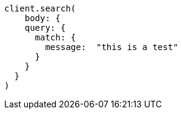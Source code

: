 [source, ruby]
----
client.search(
    body: {
    query: {
      match: {
        message:  "this is a test"
      }
    }
  }
)
----
